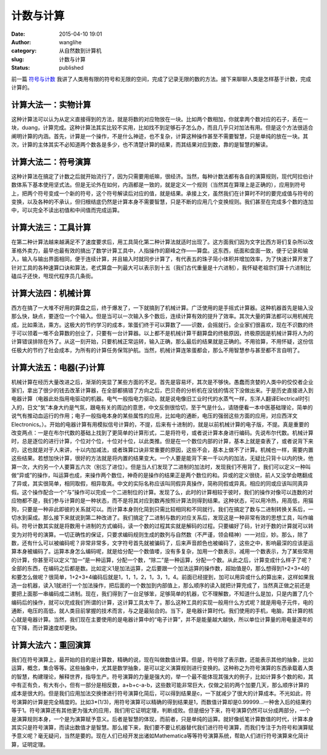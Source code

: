 计数与计算
##########
:date: 2015-04-10 19:01
:author: wanglihe
:category: 从自然数到计算机
:slug: 计数与计算
:status: published

前一篇 `符号与计数 <{filename}符号与计数.rst>`_ 我讲了人类用有限的符号和无限的空间，完成了记录无限的数的方法。接下来聊聊人类是怎样基于计数，完成计算的。

====================
计算大法一：实物计算
====================
 
这种计算法可以认为从定义直接得到的方法，就是将数的对应物放在一块。比如两个数相加，你就拿两个数对应的石子，丢在一块，duang，计算完成。这种计算法其实比较不实用，比如找不到足够石子怎么办，而且几乎只对加法有用。但是这个方法很适合阐明计算的内涵。首先，计算是一个操作，不是什么神迹，也不复杂，计算这种操作甚至不需要智慧，只是单纯的放在一块。其次，计算的主体其实不必知道两个数各是多少，也不清楚计算的结果，而其结果对应到数，靠的是智慧的解读。

====================
计算大法二：符号演算
====================
 
这种计算法在搞定了计数之后就开始流行了，因为只需要用纸嘛，很经济。当然，每种计数法都有各自的演算规则，现代阿拉伯计数体系下基本使用坚式法。但是无论外在如何，内涵都是一致的，就是定义一个规则（当然其在算理上是正确的），应用到符号上，把两个符号变成一个新的符号，这个符号解读后对应的值，就是结果。承接上文，虽然我们在计算时不时的要完成值与符号的变换，以及各种的不承认，但归根结底仍然是计算本身不需要智慧，只是不断的应用几个变换规则。我们甚至在完成多个数的连加中，可以完全不读出初值和中间值而完成运算。

====================
计算大法三：工具计算
====================
 
在第二种计算法越来越满足不了速度要求后，用工具简化第二种计算法就适时出现了。这方面我们因为文字比西方哥们复杂所以改革格外卖力，最早也最有效的搞出了数学计算工具中，人指操作的巅峰之作——算盘。这东西，纸面和盘面一致，便于记录和输入，输入与输出界面相同，便于连续计算，并且输入时就同步计算了，有代表五的珠子简小体积并增加效率，为了快速计算开发了针对工具的各种速算口诀和算法，老式算盘一列最大可以表示到十五（我们古代重量是十六进制），我怀疑老祖宗们算十六进制比磕瓜子还快，甩现代程序员几条街。
 
====================
计算大法四：机械计算
====================
 
西方在搞了一大堆不好用的算盘之后，终于爆发了，一下就搞到了机械计算。广泛使用的是手摇式计算器。这种机器首先是输入没那么快，缺点，要逐位一个个输入。但是当可以一次输入多个数后，连续计算有效的提升了效率。其次大量的算法都可以用机械完成，比如乘法，乘方。这极大的节约学习的成本，笨蛋们终于可以算数了——识数，会摇就行。企业家们很喜欢，现在不识数的终于可以领着一堆不会算数的创业了，只要有一台计算器。以上都不是机械计算干翻算盘的终极原因，终极原因是机械计算将人为的计算错误排除在外了。从这一刻开始，只要机械正常运转，输入正确，那么最后的结果就是正确的。不用验算，不用怀疑，这份信任极大的节约了社会成本，为所有的计算任务保驾护航。当然，机械计算连笨蛋都会，那么不用智慧参与甚至都不言自明了。

========================
计算大法五：电器(子)计算
========================
机械计算在经历大量改进之后，渐渐的突显了某些方面的不足。首先是容易坏，其次是不够快。愚蠢而贪婪的人类中的佼佼者企业家们，拿出了很少的钱去改革计算器，在全部都搞错了方向之后，巴贝奇的分析机在没钱的情况下没做出来。于是历史直接进入到电器计算（电器此处指用电驱动的机器。电气一般指电力驱动，就是说电像旧工业时代的水蒸气一样，东洋人翻译Electrical时引入的，日文“気”本身大约是气氛，跟电有关的周边的意思，中文反倒很恰切，至于气是什么，请随便看一本中医基础理论，简单的说气有推动血运行的作用；电子一般指电本身的某些属性的应用，比如电的通断，电压的强弱这些方面的应用，对应西洋文Electronics。）。开始的电器计算有用模拟信号计算的，不提，后来有十进制的，就是以前机械计算的电子版，不提。真是重要的改变两点：一是在布尔代数的基础上找到了更简单的计算形式，二是将符号，或者说计算本身进行编码。先说布尔代数。机械计算时，总是逐位的进行计算，个位对个位，十位对十位，以此类推。但是在一个数位内部的计算，基本上就是查表了，或者说背下来的，这也就是对于人来讲，十以内加减法，或者珠算口诀非常重要的原因，这些不会，基本上做不了计算。机械也一样，需要内置这些结果。若想加快计算，很好的方法就是将内置的结果变大。一个人要是能背下来一千以内的加法，无疑比只背十以内的快，他算一次，大约另一个人要算五六次（别忘了进位）。但是当人们发现了二进制的加法时，发现我们不用背了，我们可以定义一种叫做“异或”的操作，叫运算也成，来操作两个数位，神奇的是操作的结果正是两个数位的和。异或的定义很绕，前人又没学会瞎翻成了异或，其实很简单，相同取假，相异取真。中文的实际名称应该叫同假异真操作，简称同假或异真。相应的同或应该叫同真异假。这个操作配合一个“与”操作可以完成一个二进制位的计算。发现了么，此时的计算相较于彼时，我们的操作对像可以连数的对应物都不是，我们参与计算的是一种状态，而不是将其对应到数再按照计算法则得到结果。这种状态，可以用冷热，用高低，用猫狗，只要是一种非此即彼的关系就可以。而计算本身则化简到只需比较相同和不同就行。我们在搞定了数与二进制转换关系后，一切水到渠成。那么接下来就说到第二种改进了。我们搞定了二进制与数的对应关系后，发现这是一种非常有效的思想工具，叫作编码。符号计数其实就是将数用十进制的方式编码，读一个数的过程其实就是解码的过程。只要编好了码，针对于数的计算就可以转变为对符号的演算。一切正确性的保证，只要求编码规则生成的数列与自然数（不严谨，领会精神）一一对应，妙。那么，除了数，还有什么可以被编码呢？非常非常多，文字符号首先就被骗码了，后来声音颜色也被编码了，这些之中，影响最深的应该是运算本身被编码了。运算本身怎么编码呢，就是给分配一个数值喽，没有多复杂，加用一个数表示，减用一个数表示，为了某些常用的计算，你甚至可以定义“加一”是一种运算，分配一个数，“除二”是一种运算，分配一个数。从此之后，计算变成什么样子了呢？全部的东西，在编码之后都是数。比如定义1是加法运算，之后要跟一个加法运算的操作数，超始值是0，那么想得到1+2+3+4的和要怎么做呢？很简单，1+2+3+4编码后就是1，1，1，2，1，3，1，4。前面已经提到，加可以用异或什么的算出来，这样如果我造一台机器，读入1就进行一个加法操作，把后面的一个数加到内部值上，那么顺序的读入就把计算完成了，当然真正做之前还是要把上面那一串编码成二进制。现在，我们得到了一台足够笨，足够简单的机器，它不理解数，不知道什么是加，只是内置了几个编码后的操作，就可以完成我们所谓的计算，这计算工具太牛了。那么这种工具的实现一般用什么方式呢？就是用电子元件，电的通断，电压的高低，就人类目前掌握的技术而言，与之是最贴合的。当下，是电器计算时代。我们使用的手机，电脑，其计算的核心就是电器计算。当然，我们现在主要使用的是电器计算中的“电子计算”，并不是能量越大越快，所以单位计算量的用电量逐年的在下降，而计算速度却更快。

====================
计算大法六：重回演算
====================
 
我们在符号演算上，最开始的目的是计算数，精确的说，现在叫做数值计算。但是，符号除了表示数，还能表示其他的抽象，比如运算，概念，集合等等。这些抽象中，尤其是数学抽象，是可以定义演算规则进行变换的。这种称之为符号演算的东西承载着人类的智慧，构建理论，解释世界，指导生产。符号演算的力量是强大的，举一个最不能体现其强大的例子，比如计算多个数的和，其中有正有负，有大有小，但有一部分是相反数，a+b+c-a-b，这些数可能非常巨大，仅做之前的两个加要几天，那么顺序计算的成本是很大的。但是我们应用加法交换律进行符号演算化简后，可以得到结果是c，一下就减少了很大的计算成本。不光如此，符号演算的计算是完全精度的。比如3\*(1/3)，用符号演算可以精确的得到结果是1，而数值计算却是0.99999...一种舍入后的结果约等于1。符号演算还有其他更为强大的应用，我们用它证明定理，判断成败。但是细分下来，符号演算仍然可以分成两部分，一个是演算规则本身，一个是为演算赋予意义。后者是智慧的体现，而前者，只是单纯的运算。就好像纸笔计算数值的时代，计算本身其实只是符号演算，而读出数值才是智慧。那么接下来，我们要不要让机器替代我们进行符号演算，而我们专注于为符号和演算赋予意义呢？毫无疑问，当然是要的。现在人们已经开发出诸如Mathematica等等符号演算系统，帮助人们进行符号演算来化简计算，证明定理。
